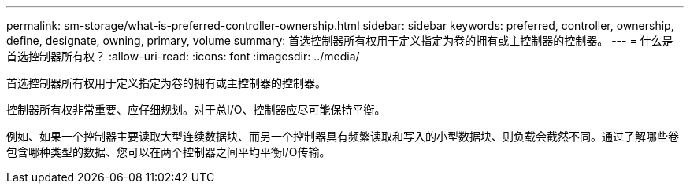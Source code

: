 ---
permalink: sm-storage/what-is-preferred-controller-ownership.html 
sidebar: sidebar 
keywords: preferred, controller, ownership, define, designate, owning, primary, volume 
summary: 首选控制器所有权用于定义指定为卷的拥有或主控制器的控制器。 
---
= 什么是首选控制器所有权？
:allow-uri-read: 
:icons: font
:imagesdir: ../media/


[role="lead"]
首选控制器所有权用于定义指定为卷的拥有或主控制器的控制器。

控制器所有权非常重要、应仔细规划。对于总I/O、控制器应尽可能保持平衡。

例如、如果一个控制器主要读取大型连续数据块、而另一个控制器具有频繁读取和写入的小型数据块、则负载会截然不同。通过了解哪些卷包含哪种类型的数据、您可以在两个控制器之间平均平衡I/O传输。
